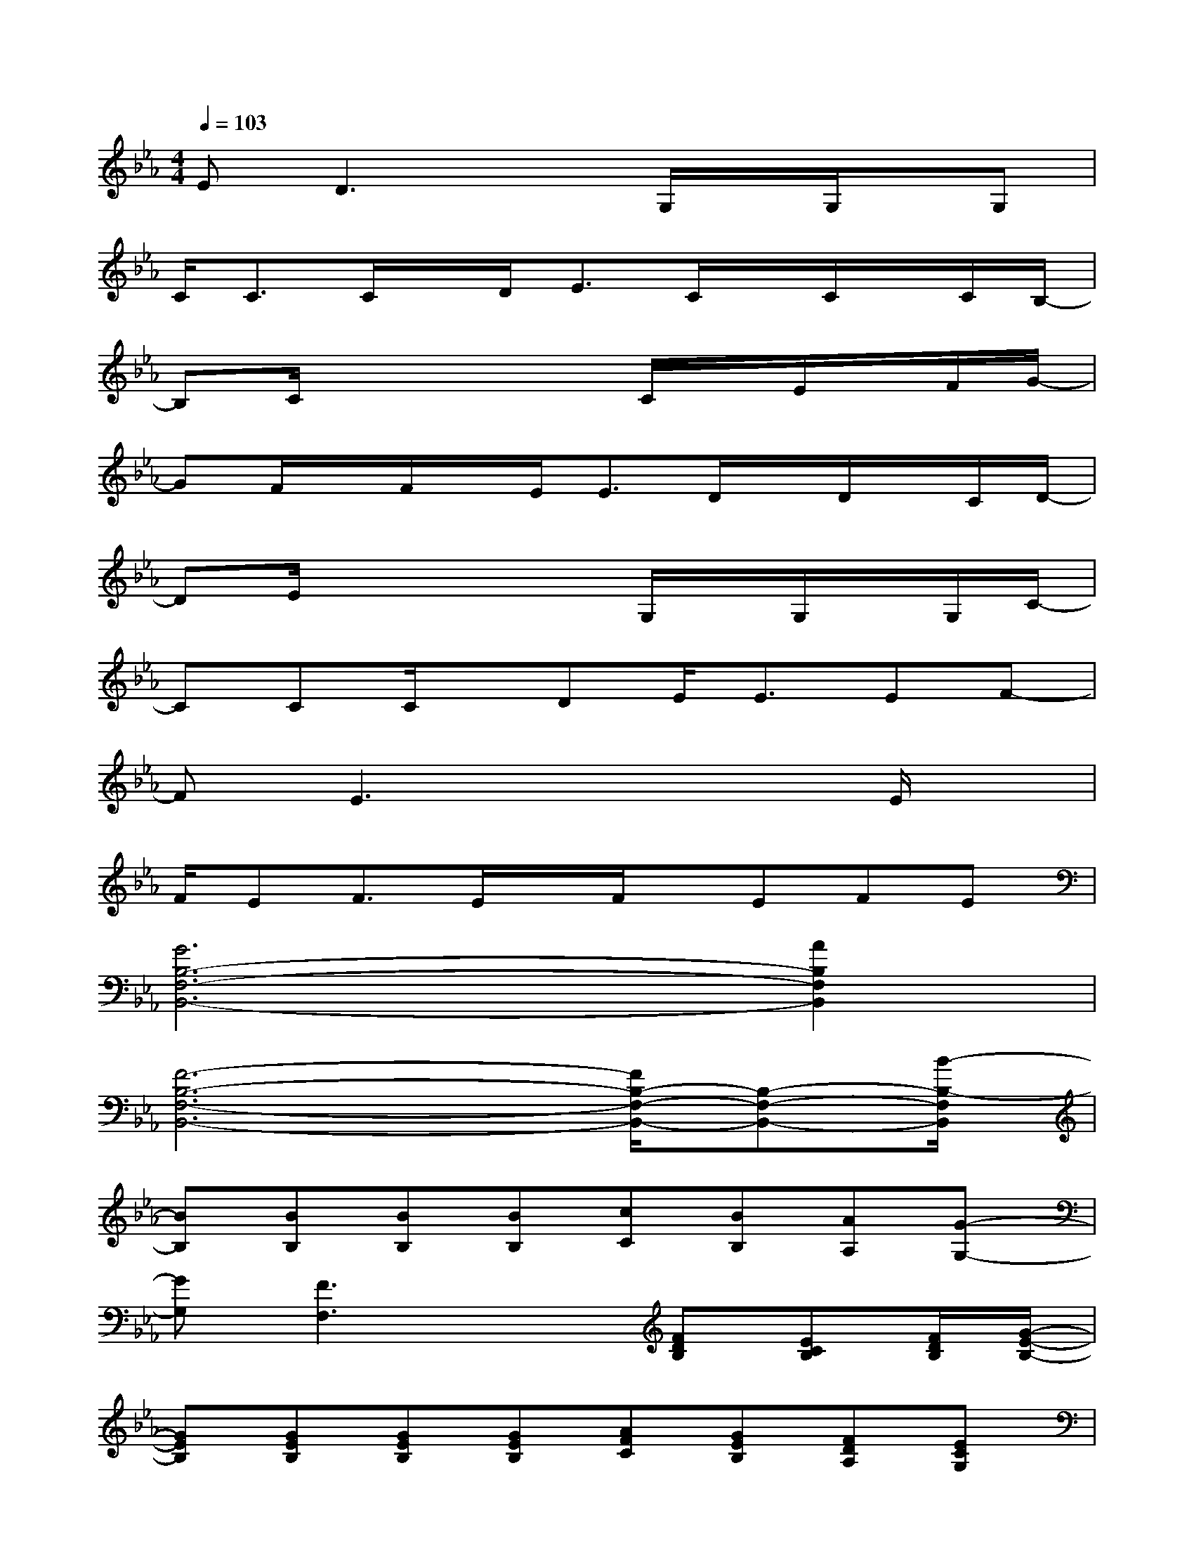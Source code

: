 X:1
T:
M:4/4
L:1/8
Q:1/4=103
K:Eb%3flats
V:1
ED3xG,/2x/2G,/2x/2G,|
C/2C3/2C/2x/2D/2E3/2C/2x/2C/2x/2C/2B,/2-|
B,C/2x3x/2C/2x/2E/2x/2F/2G/2-|
GF/2x/2F/2x/2E/2E3/2D/2x/2D/2x/2C/2D/2-|
DE/2x3x/2G,/2x/2G,/2x/2G,/2C/2-|
CCC/2x/2DE<EEF-|
FE3x3E/2x/2|
F/2EF3/2E/2x/2F/2x/2EFE|
[G6B,6-F,6-B,,6-][A2B,2F,2B,,2]|
[F6-B,6-F,6-B,,6-][F/2B,/2-F,/2-B,,/2-][B,-F,-B,,-][B/2-B,/2-F,/2B,,/2]|
[BB,][BB,][BB,][BB,][cC][BB,][AA,][G-G,-]|
[GG,][F3F,3]x[FDB,][ECB,][F/2D/2B,/2][G/2-E/2-B,/2-]|
[GEB,][GEB,][GEB,][GEB,][AFC][GEB,][FDA,][ECG,]|
[G3E3B,3][F3/2D3/2B,3/2]x/2[B,B,,][B,B,,][B,/2B,,/2][B/2-B,/2-]|
[BB,][BB,][B/2B,/2]x/2[BB,][cC][BB,][AA,][G/2G,/2]x/2|
x[FD,][ED,][G3/2E,3/2]x/2[GECG,][FCA,F,][DB,G,]